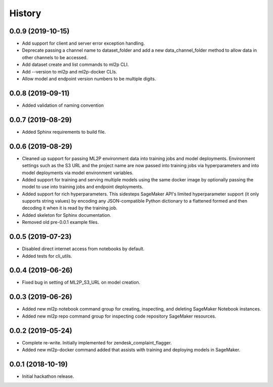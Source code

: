 History
=======

0.0.9 (2019-10-15)
------------------

* Add support for client and server error exception handling.
* Deprecate passing a channel name to dataset_folder and add a new data_channel_folder
  method to allow data in other channels to be accessed.
* Add dataset create and list commands to ml2p CLI.
* Add --version to ml2p and ml2p-docker CLIs.
* Allow model and endpoint version numbers to be multiple digits.

0.0.8 (2019-09-11)
------------------

* Added validation of naming convention

0.0.7 (2019-08-29)
------------------

* Added Sphinx requirements to build file.

0.0.6 (2019-08-29)
------------------

* Cleaned up support for passing ML2P environment data into training jobs and
  model deployments. Environment settings such as the S3 URL and the project name
  are now passed into training jobs via hyperparameters and into model deployments
  via model environment variables.
* Added support for training and serving multiple models using the same docker
  image by optionally passing the model to use into training jobs and endpoint
  deployments.
* Added support for rich hyperparameters. This sidesteps SageMaker API's limited
  hyperparameter support (it only supports string values) by encoding any
  JSON-compatible Python dictionary to a flattened formed and then decoding
  it when it is read by the training job.
* Added skeleton for Sphinx documentation.
* Removed old pre-0.0.1 example files.

0.0.5 (2019-07-23)
------------------

* Disabled direct internet access from notebooks by default.
* Added tests for cli_utils.

0.0.4 (2019-06-26)
------------------

* Fixed bug in setting of ML2P_S3_URL on model creation.

0.0.3 (2019-06-26)
------------------

* Added new ml2p notebook command group for creating, inspecting,
  and deleting SageMaker Notebook instances.
* Added new ml2p repo command group for inspecting code repository SageMaker resources.

0.0.2 (2019-05-24)
------------------

* Complete re-write. Initially implemented for zendesk_complaint_flagger.
* Added new ml2p-docker command added that assists with training and deploying models
  in SageMaker.


0.0.1 (2018-10-19)
------------------

* Initial hackathon release.
